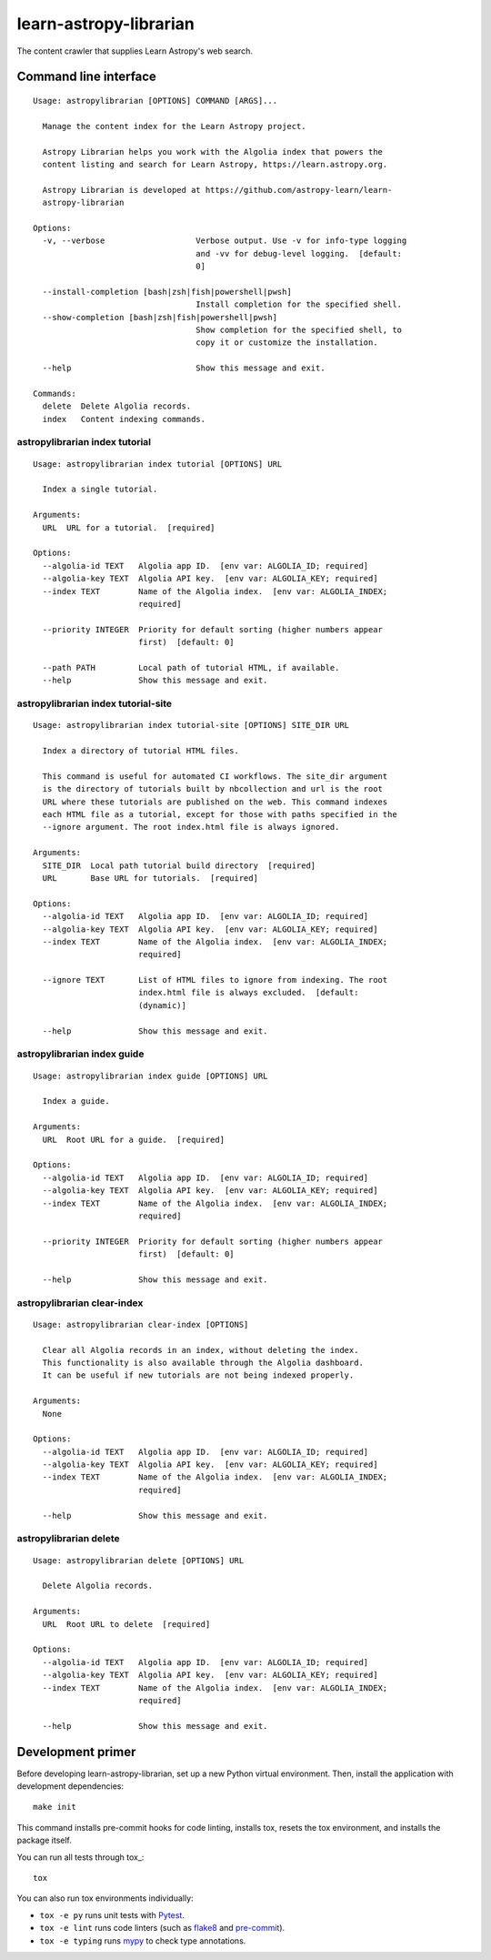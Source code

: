 #######################
learn-astropy-librarian
#######################

The content crawler that supplies Learn Astropy's web search.

Command line interface
======================

::

    Usage: astropylibrarian [OPTIONS] COMMAND [ARGS]...

      Manage the content index for the Learn Astropy project.

      Astropy Librarian helps you work with the Algolia index that powers the
      content listing and search for Learn Astropy, https://learn.astropy.org.

      Astropy Librarian is developed at https://github.com/astropy-learn/learn-
      astropy-librarian

    Options:
      -v, --verbose                   Verbose output. Use -v for info-type logging
                                      and -vv for debug-level logging.  [default:
                                      0]

      --install-completion [bash|zsh|fish|powershell|pwsh]
                                      Install completion for the specified shell.
      --show-completion [bash|zsh|fish|powershell|pwsh]
                                      Show completion for the specified shell, to
                                      copy it or customize the installation.

      --help                          Show this message and exit.

    Commands:
      delete  Delete Algolia records.
      index   Content indexing commands.

astropylibrarian index tutorial
-------------------------------

::

    Usage: astropylibrarian index tutorial [OPTIONS] URL

      Index a single tutorial.

    Arguments:
      URL  URL for a tutorial.  [required]

    Options:
      --algolia-id TEXT   Algolia app ID.  [env var: ALGOLIA_ID; required]
      --algolia-key TEXT  Algolia API key.  [env var: ALGOLIA_KEY; required]
      --index TEXT        Name of the Algolia index.  [env var: ALGOLIA_INDEX;
                          required]

      --priority INTEGER  Priority for default sorting (higher numbers appear
                          first)  [default: 0]

      --path PATH         Local path of tutorial HTML, if available.
      --help              Show this message and exit.

astropylibrarian index tutorial-site
------------------------------------


::

  Usage: astropylibrarian index tutorial-site [OPTIONS] SITE_DIR URL

    Index a directory of tutorial HTML files.

    This command is useful for automated CI workflows. The site_dir argument
    is the directory of tutorials built by nbcollection and url is the root
    URL where these tutorials are published on the web. This command indexes
    each HTML file as a tutorial, except for those with paths specified in the
    --ignore argument. The root index.html file is always ignored.

  Arguments:
    SITE_DIR  Local path tutorial build directory  [required]
    URL       Base URL for tutorials.  [required]

  Options:
    --algolia-id TEXT   Algolia app ID.  [env var: ALGOLIA_ID; required]
    --algolia-key TEXT  Algolia API key.  [env var: ALGOLIA_KEY; required]
    --index TEXT        Name of the Algolia index.  [env var: ALGOLIA_INDEX;
                        required]

    --ignore TEXT       List of HTML files to ignore from indexing. The root
                        index.html file is always excluded.  [default:
                        (dynamic)]

    --help              Show this message and exit.

astropylibrarian index guide
----------------------------

::

    Usage: astropylibrarian index guide [OPTIONS] URL

      Index a guide.

    Arguments:
      URL  Root URL for a guide.  [required]

    Options:
      --algolia-id TEXT   Algolia app ID.  [env var: ALGOLIA_ID; required]
      --algolia-key TEXT  Algolia API key.  [env var: ALGOLIA_KEY; required]
      --index TEXT        Name of the Algolia index.  [env var: ALGOLIA_INDEX;
                          required]

      --priority INTEGER  Priority for default sorting (higher numbers appear
                          first)  [default: 0]

      --help              Show this message and exit.

astropylibrarian clear-index
----------------------------

::

    Usage: astropylibrarian clear-index [OPTIONS]

      Clear all Algolia records in an index, without deleting the index.
      This functionality is also available through the Algolia dashboard.
      It can be useful if new tutorials are not being indexed properly.

    Arguments:
      None

    Options:
      --algolia-id TEXT   Algolia app ID.  [env var: ALGOLIA_ID; required]
      --algolia-key TEXT  Algolia API key.  [env var: ALGOLIA_KEY; required]
      --index TEXT        Name of the Algolia index.  [env var: ALGOLIA_INDEX;
                          required]

      --help              Show this message and exit.

astropylibrarian delete
-----------------------

::

    Usage: astropylibrarian delete [OPTIONS] URL

      Delete Algolia records.

    Arguments:
      URL  Root URL to delete  [required]

    Options:
      --algolia-id TEXT   Algolia app ID.  [env var: ALGOLIA_ID; required]
      --algolia-key TEXT  Algolia API key.  [env var: ALGOLIA_KEY; required]
      --index TEXT        Name of the Algolia index.  [env var: ALGOLIA_INDEX;
                          required]

      --help              Show this message and exit.

Development primer
==================

Before developing learn-astropy-librarian, set up a new Python virtual environment.
Then, install the application with development dependencies::

    make init

This command installs pre-commit hooks for code linting, installs tox, resets the tox environment, and installs the package itself.

You can run all tests through tox_::

    tox

You can also run tox environments individually:

- ``tox -e py`` runs unit tests with Pytest_.
- ``tox -e lint`` runs code linters (such as flake8_ and pre-commit_).
- ``tox -e typing`` runs mypy_ to check type annotations.

.. _Pytest: https://pytest.org/en/latest/
.. _mypy: https://mypy.readthedocs.io/en/latest/
.. _flake8: https://flake8.pycqa.org/en/latest/
.. _pre-commit: https://pre-commit.com
